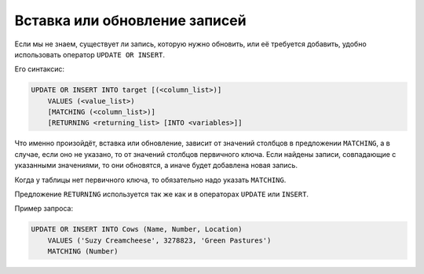 Вставка или обновление записей
==============================

Если мы не знаем, существует ли запись, которую нужно обновить,
или её требуется добавить, удобно использовать оператор ``UPDATE OR INSERT``.

Его синтаксис:

.. code:: sql

    UPDATE OR INSERT INTO target [(<column_list>)]
        VALUES (<value_list>)
        [MATCHING (<column_list>)]
        [RETURNING <returning_list> [INTO <variables>]]

Что именно произойдёт, вставка или обновление, зависит от значений столбцов
в предложении ``MATCHING``, а в случае, если оно не указано, то от значений столбцов
первичного ключа. Если найдены записи, совпадающие с указанными значениями, то они
обновятся, а иначе будет добавлена новая запись.

Когда у таблицы нет первичного ключа, то обязательно надо указать ``MATCHING``.

Предложение ``RETURNING`` используется так же как и в операторах ``UPDATE`` или ``INSERT``.

Пример запроса:

.. code:: sql

    UPDATE OR INSERT INTO Cows (Name, Number, Location)
        VALUES ('Suzy Creamcheese', 3278823, 'Green Pastures')
        MATCHING (Number)

